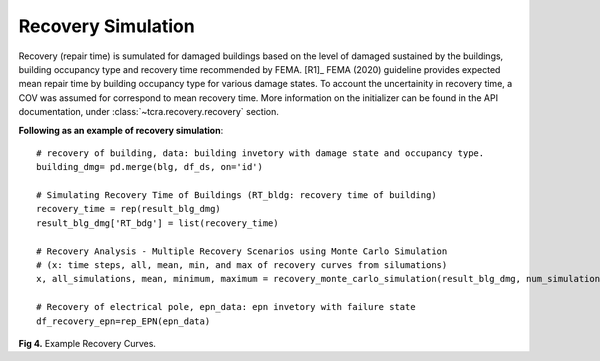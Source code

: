 .. raw:: latex

    \newpage

Recovery Simulation
======================================

Recovery (repair time) is sumulated for damaged buildings based on the level of damaged sustained by the buildings, building occupancy type and recovery time recommended by FEMA. [R1]_ FEMA (2020) guideline provides expected mean repair time by building occupancy type for various damage states. To account the uncertainity in recovery time, a COV was assumed for correspond to mean recovery time. More information on the initializer can be found in the API documentation, under :class:`~tcra.recovery.recovery` section.

**Following as an example of recovery simulation**::

    # recovery of building, data: building invetory with damage state and occupancy type.
    building_dmg= pd.merge(blg, df_ds, on='id')

    # Simulating Recovery Time of Buildings (RT_bldg: recovery time of building)
    recovery_time = rep(result_blg_dmg)
    result_blg_dmg['RT_bdg'] = list(recovery_time)

    # Recovery Analysis - Multiple Recovery Scenarios using Monte Carlo Simulation 
    # (x: time steps, all, mean, min, and max of recovery curves from silumations)
    x, all_simulations, mean, minimum, maximum = recovery_monte_carlo_simulation(result_blg_dmg, num_simulations=100000)
    
    # Recovery of electrical pole, epn_data: epn invetory with failure state
    df_recovery_epn=rep_EPN(epn_data)

.. figure:: figures/recovery_example.png
   :scale: 40%
   :alt: Logo

**Fig 4.** Example Recovery Curves.
